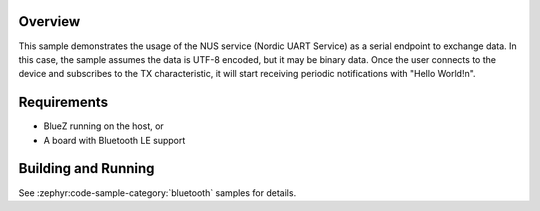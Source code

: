 .. zephyr:code-sample:: ble_peripheral_nus
   :name: Peripheral NUS
   :relevant-api: bluetooth

   Implement a simple echo server using the Nordic UART Service (NUS).

Overview
********

This sample demonstrates the usage of the NUS service (Nordic UART Service) as a serial
endpoint to exchange data. In this case, the sample assumes the data is UTF-8 encoded,
but it may be binary data. Once the user connects to the device and subscribes to the TX
characteristic, it will start receiving periodic notifications with "Hello World!\n".

Requirements
************

* BlueZ running on the host, or
* A board with Bluetooth LE support

Building and Running
********************

See :zephyr:code-sample-category:`bluetooth` samples for details.
